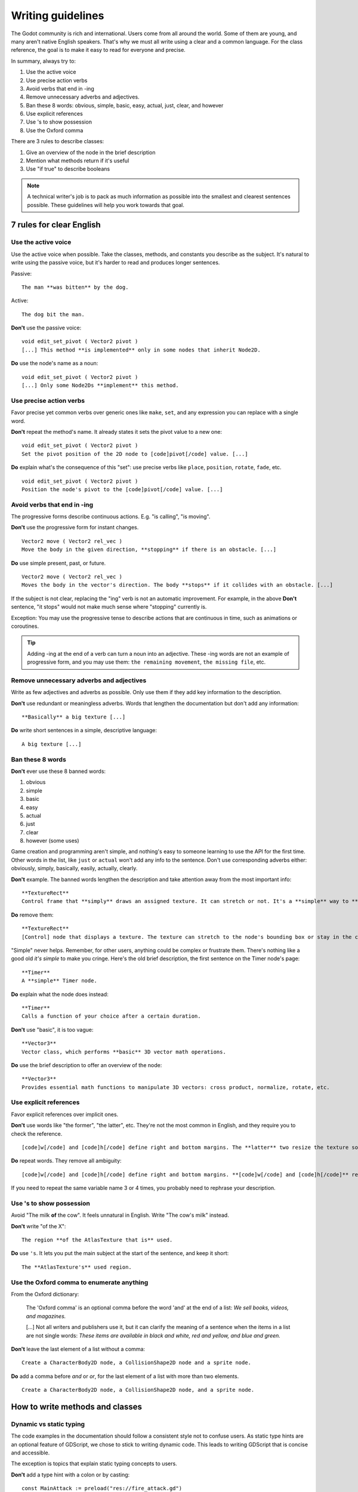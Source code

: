 .. _doc_docs_writing_guidelines:

Writing guidelines
==================

The Godot community is rich and international. Users come from all
around the world. Some of them are young, and many aren't native English
speakers. That's why we must all write using a clear and a common
language. For the class reference, the goal is to make it easy to read
for everyone and precise.

In summary, always try to:

1. Use the active voice
2. Use precise action verbs
3. Avoid verbs that end in -ing
4. Remove unnecessary adverbs and adjectives.
5. Ban these 8 words: obvious, simple, basic, easy, actual, just, clear, and however
6. Use explicit references
7. Use 's to show possession
8. Use the Oxford comma

There are 3 rules to describe classes:

1. Give an overview of the node in the brief description
2. Mention what methods return if it's useful
3. Use "if true" to describe booleans

.. note::

    A technical writer's job is to pack as much information as possible into
    the smallest and clearest sentences possible. These guidelines will help
    you work towards that goal.

.. seealso::

    See the :ref:`content guidelines <doc_content_guidelines>` for information
    on the types of documentation you can write in the official documentation.

.. _doc_docs_writing_guidelines_clear_english_rules:

7 rules for clear English
-------------------------

Use the active voice
~~~~~~~~~~~~~~~~~~~~

Use the active voice when possible. Take the classes, methods, and
constants you describe as the subject. It's natural to write using the
passive voice, but it's harder to read and produces longer sentences.

.. highlight:: none

Passive:

::

    The man **was bitten** by the dog.

Active:

::

    The dog bit the man.

**Don't** use the passive voice:

::

    void edit_set_pivot ( Vector2 pivot )
    [...] This method **is implemented** only in some nodes that inherit Node2D.

**Do** use the node's name as a noun:

::

    void edit_set_pivot ( Vector2 pivot )
    [...] Only some Node2Ds **implement** this method.

Use precise action verbs
~~~~~~~~~~~~~~~~~~~~~~~~

Favor precise yet common verbs over generic ones like ``make``, ``set``,
and any expression you can replace with a single word.

**Don't** repeat the method's name. It already states it sets the pivot
value to a new one:

::

    void edit_set_pivot ( Vector2 pivot )
    Set the pivot position of the 2D node to [code]pivot[/code] value. [...]

**Do** explain what's the consequence of this "set": use precise verbs
like ``place``, ``position``, ``rotate``, ``fade``, etc.

::

    void edit_set_pivot ( Vector2 pivot )
    Position the node's pivot to the [code]pivot[/code] value. [...]

Avoid verbs that end in -ing
~~~~~~~~~~~~~~~~~~~~~~~~~~~~

The progressive forms describe continuous actions. E.g. "is calling",
"is moving".

**Don't** use the progressive form for instant changes.

::

    Vector2 move ( Vector2 rel_vec )
    Move the body in the given direction, **stopping** if there is an obstacle. [...]

**Do** use simple present, past, or future.

::

    Vector2 move ( Vector2 rel_vec )
    Moves the body in the vector's direction. The body **stops** if it collides with an obstacle. [...]

If the subject is not clear, replacing the "ing" verb is not an automatic
improvement. For example, in the above **Don't** sentence, "it stops"
would not make much sense where "stopping" currently is.

Exception: You may use the progressive tense to describe actions that are 
continuous in time, such as animations or coroutines.

.. tip::

    Adding -ing at the end of a verb can turn a noun into an adjective.
    These -ing words are not an example of progressive form, and you may 
    use them: ``the remaining movement``, ``the missing file``, etc.

Remove unnecessary adverbs and adjectives
~~~~~~~~~~~~~~~~~~~~~~~~~~~~~~~~~~~~~~~~~

Write as few adjectives and adverbs as possible. Only use them if they
add key information to the description.

**Don't** use redundant or meaningless adverbs. Words that lengthen the
documentation but don't add any information:

::

    **Basically** a big texture [...]

**Do** write short sentences in a simple, descriptive language:

::

    A big texture [...]

Ban these 8 words
~~~~~~~~~~~~~~~~~

**Don't** ever use these 8 banned words:

1. obvious
2. simple
3. basic
4. easy
5. actual
6. just
7. clear
8. however (some uses)

Game creation and programming aren't simple, and nothing's easy to
someone learning to use the API for the first time. Other words in the
list, like ``just`` or ``actual`` won't add any info to the sentence.
Don't use corresponding adverbs either: obviously, simply, basically,
easily, actually, clearly.

**Don't** example. The banned words lengthen the description and take
attention away from the most important info:

::

    **TextureRect**
    Control frame that **simply** draws an assigned texture. It can stretch or not. It's a **simple** way to **just** show an image in a UI.

**Do** remove them:

::

    **TextureRect**
    [Control] node that displays a texture. The texture can stretch to the node's bounding box or stay in the center. Useful to display sprites in your UIs.

"Simple" never helps. Remember, for other users, anything could be
complex or frustrate them. There's nothing like a good old *it's simple*
to make you cringe. Here's the old brief description, the first sentence
on the Timer node's page:

::

    **Timer**
    A **simple** Timer node.

**Do** explain what the node does instead:

::

    **Timer**
    Calls a function of your choice after a certain duration.

**Don't** use "basic", it is too vague:

::

    **Vector3**
    Vector class, which performs **basic** 3D vector math operations.

**Do** use the brief description to offer an overview of the node:

::

    **Vector3**
    Provides essential math functions to manipulate 3D vectors: cross product, normalize, rotate, etc.

Use explicit references
~~~~~~~~~~~~~~~~~~~~~~~

Favor explicit references over implicit ones.

**Don't** use words like "the former", "the latter", etc. They're not
the most common in English, and they require you to check the reference.

::

    [code]w[/code] and [code]h[/code] define right and bottom margins. The **latter** two resize the texture so it fits in the defined margin.

**Do** repeat words. They remove all ambiguity:

::

    [code]w[/code] and [code]h[/code] define right and bottom margins. **[code]w[/code] and [code]h[/code]** resize the texture so it fits the margin.

If you need to repeat the same variable name 3 or 4 times, you probably
need to rephrase your description.

Use 's to show possession
~~~~~~~~~~~~~~~~~~~~~~~~~

Avoid "The milk **of** the cow". It feels unnatural in English. Write "The cow's
milk" instead.

**Don't** write "of the X":

::

    The region **of the AtlasTexture that is** used.

**Do** use ``'s``. It lets you put the main subject at the start of the
sentence, and keep it short:

::

    The **AtlasTexture's** used region.

Use the Oxford comma to enumerate anything
~~~~~~~~~~~~~~~~~~~~~~~~~~~~~~~~~~~~~~~~~~

From the Oxford dictionary:

    The 'Oxford comma' is an optional comma before the word 'and' at the end of a list:
    *We sell books, videos, and magazines.*

    [...] Not all writers and publishers use it, but it can clarify the meaning of a sentence when the items in a list are not single words:
    *These items are available in black and white, red and yellow, and blue and green.*

**Don't** leave the last element of a list without a comma:

::

    Create a CharacterBody2D node, a CollisionShape2D node and a sprite node.

**Do** add a comma before `and` or `or`, for the last
element of a list with more than two elements.

::

    Create a CharacterBody2D node, a CollisionShape2D node, and a sprite node.


How to write methods and classes
--------------------------------

.. _doc_docs_writing_guidelines_dynamic_typing:

Dynamic vs static typing
~~~~~~~~~~~~~~~~~~~~~~~~

The code examples in the documentation should follow a consistent style not to
confuse users. As static type hints are an optional feature of GDScript, we
chose to stick to writing dynamic code. This leads to writing GDScript that is
concise and accessible.

The exception is topics that explain static typing concepts to users.

**Don't** add a type hint with a colon or by casting:

::

    const MainAttack := preload("res://fire_attack.gd")
    var hit_points := 5
    var name: String = "Bob"
    var body_sprite := $Sprite2D as Sprite2D


**Do** write constants and variables with dynamic typing:

::

    const MainAttack = preload("res://fire_attack.gd")
    var hit_points = 5
    var name = "Bob"
    var body_sprite = $Sprite2D


**Don't** write functions with inferred arguments or return types:

::

    func choose(arguments: PackedStringArray) -> String:
        # Chooses one of the arguments from array with equal chances
        randomize()
        var size := arguments.size()
        var choice: int = randi() % size
        return arguments[choice]

**Do** write functions using dynamic typing:

::

    func choose(arguments):
        # Chooses one of the arguments from array with equal chances
        randomize()
        var size = arguments.size()
        var choice = randi() % size
        return arguments[choice]

.. _doc_docs_writing_guidelines_real_world_code_example:

Use real-world code examples where appropriate
~~~~~~~~~~~~~~~~~~~~~~~~~~~~~~~~~~~~~~~~~~~~~~

Real-world examples are more accessible to beginners than abstract ``foos`` and
``bars``. You can also copy them directly from your game projects, ensuring that
any code snippet compiles without errors.

Writing ``var speed = 10`` rather than ``var my_var = 10`` allows beginners to
understand code better. It gives them a frame of reference as to where they
could use the code snippets in a live project.

**Don't** write made-up examples:

.. code-block:: gdscript

    @onready var a = preload("res://MyPath")
    @onready var my_node = $MyNode


    func foo():
        # Do stuff

**Do** write concrete examples:

.. code-block:: gdscript

    @onready var sfx_player_gun = preload("res://Assets/Sound/SFXPlayerGun.ogg")
    @onready var audio_player = $Audio/AudioStreamPlayer


    func play_shooting_sound():
        audio_player.stream = sfx_player_gun
        audio_player.play()

Of course, there are times when using real-world examples is impractical. In
those situations, you should still avoid using names such as ``my_var``,
``foo()`` or ``my_func()`` and consider more meaningful names for your examples.

Give an overview of the node in the brief description
~~~~~~~~~~~~~~~~~~~~~~~~~~~~~~~~~~~~~~~~~~~~~~~~~~~~~

The brief description is the reference's most important sentence. It's
the user's first contact with a node:

1. It's the only description in the "Create New Node" dialog.
2. It's at the top of every page in the reference

The brief description should explain the node's role and its
functionality, in up to 200 characters.

**Don't** write tiny and vague summaries:

::

    **Node2D**
    Base node for 2D system.

**Do** give an overview of the node's functionality:

::

    **Node2D**
    A 2D game object, inherited by all 2D-related nodes. Has a position, rotation, scale, and Z index.

Use the node's full description to provide more information, and a code
example, if possible.

Mention what methods return if it's useful
~~~~~~~~~~~~~~~~~~~~~~~~~~~~~~~~~~~~~~~~~~

Some methods return important values. Describe them at the end of the
description, ideally on a new line. No need to mention the return values
for any method whose name starts with ``set`` or ``get``.

**Don't** use the passive voice:

::

    Vector2 move ( Vector2 rel_vec )
    [...] The returned vector is how much movement was remaining before being stopped.

**Do** always use "Returns".

::

    Vector2 move ( Vector2 rel_vec )
    [...] Returns the remaining movement before the body was stopped.

Notice the exception to the "direct voice" rule: with the move method,
an external collider can influence the method and the body that calls
``move``. In this case, you can use the passive voice.

Use "if true" to describe booleans
~~~~~~~~~~~~~~~~~~~~~~~~~~~~~~~~~~

For boolean member variables, always use ``if true`` and/or
``if false``, to stay explicit. ``Controls whether or not`` may be
ambiguous and won't work for every member variable.

Also, surround boolean values, variable names and methods with ``[code][/code]``.

**Do** start with "if true":

::

    Timer.autostart
    If [code]true[/code], the timer will automatically start when entering the scene tree.


Use ``[code]`` around arguments
~~~~~~~~~~~~~~~~~~~~~~~~~~~~~~~

In the class reference, always surround arguments with ``[code][/code]``. In the
documentation and in Godot, it will display like ``this``. When you edit XML
files in the Godot repository, replace existing arguments written like 'this' or
\`this\` with ``[code]this[/code]``.

.. _doc_docs_writing_guidelines_common_vocabulary:

Common vocabulary to use in Godot's documentation
-------------------------------------------------

The developers chose some specific words to refer to areas of the
interface. They're used in the sources, in the documentation, and you
should always use them instead of synonyms, so the users know what
you're talking about.

.. figure:: img/editor-vocabulary-overview.png
   :alt: Overview of the interface and common vocabulary

   Overview of the interface and common vocabulary

In the top left corner of the editor lie the ``main menus``. In the
center, the buttons change the ``workspace``. And together the buttons
in the top right are the ``playtest buttons``. The area in the center,
that displays the 2D or the 3D space, is the ``viewport``. At its top,
you find a list of ``tools`` inside the ``toolbar``.

The tabs or dockable panels on either side of the viewport are
``docks``. You have the ``FileSystem dock``, the ``Scene dock`` that
contains your scene tree, the ``Import dock``, the ``Node dock``, and
the ``Inspector`` or ``Inspector dock``. With the default layout you may
call the tabbed docks ``tabs``: the ``Scene tab``, the ``Node tab``...

The Animation, Debugger, etc. at the bottom of the viewport are
``panels``. Together they make up the ``bottom panels``.

Foldable areas of the Inspector are ``sections``. The node's parent
class names, which you can't fold, are ``Classes`` e.g. the
``CharacterBody2D class``. And individual lines with key-value pairs are
``properties``. E.g. ``position`` or ``modulate color`` are both
``properties``.

.. _doc_docs_writing_guidelines_keyboard_shortcuts:

Keyboard shortcut guidelines
----------------------------

Keyboard and mouse shortcuts should make use of the ``:kbd:`` tag, which allows
shortcuts to stand out from the rest of the text and inline code. Use the
compact form for modifier keys (:kbd:`Ctrl`/:kbd:`Cmd`) instead of their spelled
out form (:kbd:`Control`/:kbd:`Command`). For combinations, use the ``+`` symbol
with a space on either side of the symbol.

Make sure to mention shortcuts that differ on macOS compared to other platforms.
You can find a list of all shortcuts, including what they are on macOS, on
`this documentation page <https://docs.godotengine.org/en/stable/tutorials/editor/default_key_mapping.html>`__.

Try to integrate the shortcut into sentences the best you can. Here are some
examples with the ``:kbd:`` tag left as-is for better visibility:

- Press ``:kbd:`Ctrl + Alt + T``` to toggle the panel (``:kbd:`Opt + Cmd + T``` on macOS).
- Press ``:kbd:`Space``` and hold the left mouse button to pan in the 2D editor.
- Press ``:kbd:`Shift + Up Arrow``` to move the node upwards by 8 pixels.

.. _doc_docs_writing_guidelines_manual_style:

Manual style guidelines
-----------------------

Follow these formatting and style guidelines when writing the manual.

Use your best judgement. If you can write more clearly by breaking one of these
guidelines, please do! But remember that the guidelines exist for a reason.

.. note:: In many cases, the manual does not follow these guidelines. If you are
    already making changes to a paragraph or section of the docs, update it to
    follow these standards. Avoid making unrelated changes that *only* update style,
    since every change will require the paragraph to be re-translated.

Text styles
~~~~~~~~~~~

There are a few styles that the manual uses.

+---------------------+--------------------------+------------------------------------------------------------------------+
| Style               | RST formatting           | Typical usage                                                          |
+=====================+==========================+========================================================================+
| Plaintext           | ``text``                 | Used for most text.                                                    |
+---------------------+--------------------------+------------------------------------------------------------------------+
| *Italics*           | ``*text*``               | Used for emphasis. Used for introducing new terms.                     |
+---------------------+--------------------------+------------------------------------------------------------------------+
| **Bold**            | ``**text**``             | Used for emphasis, and for editor UI like menus and windows.           |
|                     |                          |                                                                        |
+---------------------+--------------------------+------------------------------------------------------------------------+
| ``Code``            | `` text ``               | Used for variable names, literal values, and code snippets. ``code`` is|
|                     |                          | used in many cases where you would use "quoted plaintext" in typical   |
|                     |                          | English.                                                               |
+---------------------+--------------------------+------------------------------------------------------------------------+
| "Quotes"            | ``"text"``               | Used for some literal or quoted values. In many cases, another         |
|                     |                          | style is preferred.                                                    |
+---------------------+--------------------------+------------------------------------------------------------------------+

Emphasis
~~~~~~~~

Use either **bold style** or *italic style* to emphasize words or sentences.
In most cases, either **bold** or *italics* is fine. Use whichever seems best,
or whatever the page already uses.

Prefer using **bold style** for simple emphasis.

    - Do **not** close the window without saving first.

Use *italic style* or to emphasize one word in the context of a sentence.

    - You can *add* a node to the scene (but you can't connect one).
    - You can add a *node* to the scene (but you can't add a resource).
    - You can add a node to the *scene* (but you can't add one to a resource).

Use *italic style* when introducing new technical terms. **Bold style**
is fine too.

    - Godot uses *nodes* with *scripts* in a *scene tree*.
    - Godot uses **nodes** with **scripts** in a **scene tree**.

.. _doc_docs_writing_guidelines_literals:

Literals
~~~~~~~~

Use ``code style`` for literal values. Literals include:

    - Integer or ``int`` literals like ``0``, ``-2``, or ``100``
    - Float literals like ``0.0``, ``0.5``, ``-2.0``, or ``100.0``
    - Vector literals like ``(0.0, 0.0)``, ``(0.5, -0.5, 0.5)``, or ``(1.0, 2.0, 3.0, 4.0)``.

.. _doc_docs_writing_guidelines_class_properties_methods:

Classes, properties, and methods
~~~~~~~~~~~~~~~~~~~~~~~~~~~~~~~~

Link to classes the first time that you mention them in a page. After the first
mention, use ``code style``. For common classes, like ``Node``, ``Control``, or
``Viewport``, you can also use plaintext.

Link to class members (properties, methods, enums, and constants) the first time
that you mention them in a page. After the first mention, use ``code style``. If
the class member is very common, like a Node2D's ``position``, you don't have to
link.

When discussing properties in the context of the inspector, use **bold style**
instead.

.. _doc_docs_writing_guidelines_editor_ui:

Editor UI
~~~~~~~~~

Use **bold style** for editor UI, including window titles, menus, buttons, input
fields, inspector properties, and inspector sections. Use the exact
capitalization that the editor uses.

    - Open the **Editor Settings** window.
    - Press the **Confirm** button.
    - Change the node's **Transform > Position** property to ``(0, 0)``.
    - In the **Project Settings** window, enable the **Advanced Settings** toggle.

Use **Bold > With > Separators** when describing sequence of menus that the
reader must navigate. Use ``>`` as a separator. You can omit ellipses in menu names.

    - In **Project > Project Settings > Input Map**, add a new input action.
    - Select **Scene > Export As... > MeshLibrary...**.
    - Select **Scene > Export As > MeshLibrary**.

.. note:: Sometimes, ``->`` or ``→`` is used as a separator. This is nonstandard.
    Replace it with ``>`` if you are already making changes to a section.

.. _doc_docs_writing_guidelines_project_settings:

Project settings
~~~~~~~~~~~~~~~~

Link to individual project settings. Either include the section and subsection
in the link itself, or include the section and subsection separately from the
link. Since long links are not split into multiple lines when the page is
rendered, prefer splitting the setting name and the section when the link is long.

    - Set the `Application > Run > Max FPS setting to ``60``.
    - In the project settings under **Application > Run**, set Max FPS to ``60``.
    - In **Project Settings > Application > Run**, set Max FPS to ``60``.

Code blocks and adominitions
~~~~~~~~~~~~~~~~~~~~~~~~~~~~

Code blocks should use the ``::`` syntax on its own line. Do not use the short
form where it's at the end of a paragraph, as the trailing ``::`` would be included
in the localizable string otherwise. Weblate would show a warning due to the trailing ``::``,
and if the localized string does not end with ``::``, it would break the code block entirely
in the translated manual.


**Bad:**

::

    This is a code block::

        The code block's contents.

**Good:**

::

    This is a code block:

    ::

        The code block's contents.

As for admonitions (note, warning, etc. blocks), you should write the admonition tag on its own line,
then the admonition's contents indented by 4 spaces. Do not write the first line of the contents
on the same line as the admonition tag.

**Bad:**

::

    This is an admonition:

    .. note:: First line of the note's contents.
              Second line of the note's contents.

**Good:**

::

    This is an admonition:

    .. note::

        First line of the note's contents.
        Second line of the note's contents.

.. _doc_docs_writing_guidelines_manually_wrapping_lines:

Manually wrapping lines
~~~~~~~~~~~~~~~~~~~~~~~

In the manual, lines must be manually wrapped to no more than 80-100 characters
per line. However, links must not be split into multiple lines, and can exceed
100 characters. Tables can also exceed 100 characters.

When making small changes, you don't need to manually re-wrap the whole paragraph,
as long as the lines don't exceed 100 characters.

**Bad:** Line length exceeds 100 characters:

.. code-block::

    The best thing to do is to wrap lines to under 80 characters per line. Wrapping to around 80-90 characters per line is also fine.
    If your lines exceed 100 characters, you definitely need to add a newline! Don't forget to remove trailing whitespace when you do.

**Good:** Lines are wrapped to 80-90 characters:

.. code-block::

    The best thing to do is to wrap lines to under 80 characters per line. Wrapping to
    around 80-90 characters per line is also fine. If your lines exceed 100 characters, you
    definitely need to add a newline! Don't forget to remove trailing whitespace when you do.

**Best:** Lines are wrapped to under 80 characters:

.. code-block::

    The best thing to do is to wrap lines to under 80 characters per line. Wrapping
    to around 80-90 characters per line is also fine. If your lines exceed 100
    characters, you definitely need to add a newline! Don't forget to remove
    trailing whitespace when you do.

.. tip:: In most text editors, you can add a vertical guide or "ruler" at 80
    characters. For example, in Visual Studio Code, you can add the following to
    your ``settings.json`` to add rulers at 80 and 100 characters:

    .. code:: json

        "editor.rulers": [80,100],

Section header syntax
~~~~~~~~~~~~~~~~~~~~~

Use the following syntax for section headers:

.. code-block::

    Page title
    ==========

    Renders as h1.
    Every page has this.

    Section header
    --------------

    Renders as h2.
    Usually appears in sidebar. Many pages only need one level of nested headers.

    Sub-section header
    ~~~~~~~~~~~~~~~~~~

    Renders as h3.
    Appears in sidebar in some pages, depending on how deeply nested the page is.

    Sub-sub-section header
    ^^^^^^^^^^^^^^^^^^^^^^

    Renders as h4.
    Usually won't appear in the sidebar.

Currently, there are no cases of deeper header nesting than this. Avoid
introducing any deeper nesting.

Note that headers have no inherent meaning. In reStructuredText, headers are
parsed based on the order that they initially appear within a page. Make sure
that if you use an ``h3`` section header (``~~~``), you include an ``h2``
sub-section header (``---``) first.

See the `Sphinx documentation <https://www.sphinx-doc.org/en/master/usage/restructuredtext/basics.html#sections>`__
and the `reStructuredText documentation <https://docutils.sourceforge.io/docs/ref/rst/restructuredtext.html#sections>`__
for more information.

.. _doc_docs_writing_guidelines_specific_version:

When to refer to a specific Godot version
-----------------------------------------

Most of the time, the class reference and the manual should not specify the first
version in which a feature is added. This is because the documentation describes
the *current* features of the engine. Documentation will be read and maintained
for many versions after it is initially written, and a reference to a first supported
version is only relevant for a few versions after a feature is added. After that,
it becomes historical trivia best left to a dedicated changelog.

Follow these guidelines for when to refer to a specific Godot version:

- If a feature was added in the current major version (4.x), **you can specify**
  the feature is new in 4.x.
- If a feature or default approach to a problem was changed between major versions
  (3.x -> 4.x), describe the current feature in the main body of the page, and
  optionally add a brief sentence or note block to compare 3.x and 4.x.
- If a large feature is added in a 4.x minor version, **you can specify** the minor
  version when it was added. Large features have a whole page or large section of
  documentation. In many cases it should still be avoided, since it's only relevant
  for the next few minor versions.
- If a small feature is added in a 4.x minor version, **do not specify** the minor
  version when it was added. Small features have only a short section of
  documentation, or are minor additions to existing features.
- If the default approach to a problem is changed in a 4.x minor version, **do
  specify** the minor version in which a new default approach was added. For example,
  the change from ``TileMap`` to ``TileMapLayer`` in 4.3.
- If a feature was added in a 3.x major or minor version, **do not specify** when
  the feature was added. These features are old enough that the exact version
  in which they were added is not relevant.

Use roles for editor UI
-----------------------

Much of the manual involves describing a sequence of UI actions in the editor,
like clicking a button, opening a menu, or setting a property in the inspector.
To keep formatting standardized, we use custom Sphinx roles for UI elements.

The following roles are defined:

- ``:button:``  A button, toggle, or other clickable UI element. If the reader
  is meant to click on it, and it's not a menu, use this. Renders as
  :button:`bold, with a background`.
- ``:menu:``  A series of menus to click through. When listing a series of
  menus, separate them with ``>``.  Renders as :menu:`bold, with a background`.
- ``:inspector:`` A property *in the inspector*. When describing a property in
  *code*, instead either use ``code style`` or link to the property, as
  described earlier. Renders as :inspector:`bold`. 
- ``:ui:`` A role for any other editor UI elements. Use this if you would have
  otherwise just used **bold style**. Use this for input fields, docks, tabs,
  windows, bottom panels, etc. Also used for nested project settings or
  inspector sections. Renders as :ui:`bold`.

The first two roles, ``:button:`` and ``:menu:`` are used for editor UI that the
reader is meant to click on, and they use an attention-grabbing visual style. The
other roles, ``:inspector:`` and ``:ui:``, are used for other UI and show up 
often in text, so they just use bold text to be less distracting.

Our custom roles are inspired by the Sphinx `guilabel <https://www.sphinx-doc.org/en/master/usage/restructuredtext/roles.html#role-guilabel>`_
and `menuselection <https://www.sphinx-doc.org/en/master/usage/restructuredtext/roles.html#role-menuselection>`_
roles. However, we use our own implementation to better match the specific needs
of Godot's documentation, using `custom RST roles <https://docutils.sourceforge.io/docs/ref/rst/directives.html#custom-interpreted-text-roles>`_
and some custom CSS.

Examples
~~~~~~~~

These are some example sections that use the roles, in context. Check the source
of this page to see which roles are used.

Adding a sprite and setting some properties
^^^^^^^^^^^^^^^^^^^^^^^^^^^^^^^^^^^^^^^^^^^

In the :ui:`Scene` dock, click :button:`2D Scene` to create a new scene.

Add a new `Sprite2D <https://docs.godotengine.org/en/latest/classes/class_sprite2d.html>`__ to the scene by right-clicking on the
root node and choosing :button:`Add Child Node...`. In the :ui:`Create New Node`
window, search for "Sprite2D", select it, and then click :button:`Create`.

On the sprite, under :ui:`Offset`, set :inspector:`Offset` to ``(16, 32)``
and enable :inspector:`Flip H`. Set :inspector:`Animation > HFrames` to ``10``.
In :ui:`CanvasItem > Visibility`, set the :inspector:`Modulate` color to
``ff0000``.

.. tip:: 
    
    Don't forget to save your scene in :menu:`Scene > Save Scene...`. When the
    :ui:`Save Scene As...` window pops up, enter "my_scene.tscn" in the
    :ui:`File` field, then click :button:`Save`.

Setting project settings
^^^^^^^^^^^^^^^^^^^^^^^^

Go to :menu:`Project > Project Settings`, then select the
Max FPS setting under :ui:`Application > Run`. Don't forget to click the
:button:`Advanced Settings` toggle. Then, in :ui:`Filter Settings`, search for
"physics". Under :ui:`Physics > 3D > Solver`, set
:inspector:`Solver Iterations` to ``16``.

All styles in context
^^^^^^^^^^^^^^^^^^^^^

Use this section to see how the custom roles look, particularly within admonitions. 

|styleroles|

.. note::
    
    |styleroles|

.. warning::

    |styleroles|

.. danger::

    |styleroles|

.. tip::

    |styleroles|

.. admonition:: Custom admonition

    |styleroles|

.. All the inline roles which are used in the docs. External links don't work in a substitution.
.. |styleroles| replace:: Built-in styles: ``code``, **bold**, and *italics*.
    Built-in roles: :kbd:`kbd`, `ref <https://docs.godotengine.org/en/stable/about/introduction.html>`__, `ref <https://docs.godotengine.org/en/stable/classes/class_node.html>`__.
    Custom roles: :button:`button`, :menu:`menu > submenu`, :inspector:`inspector`, :ui:`ui`.

